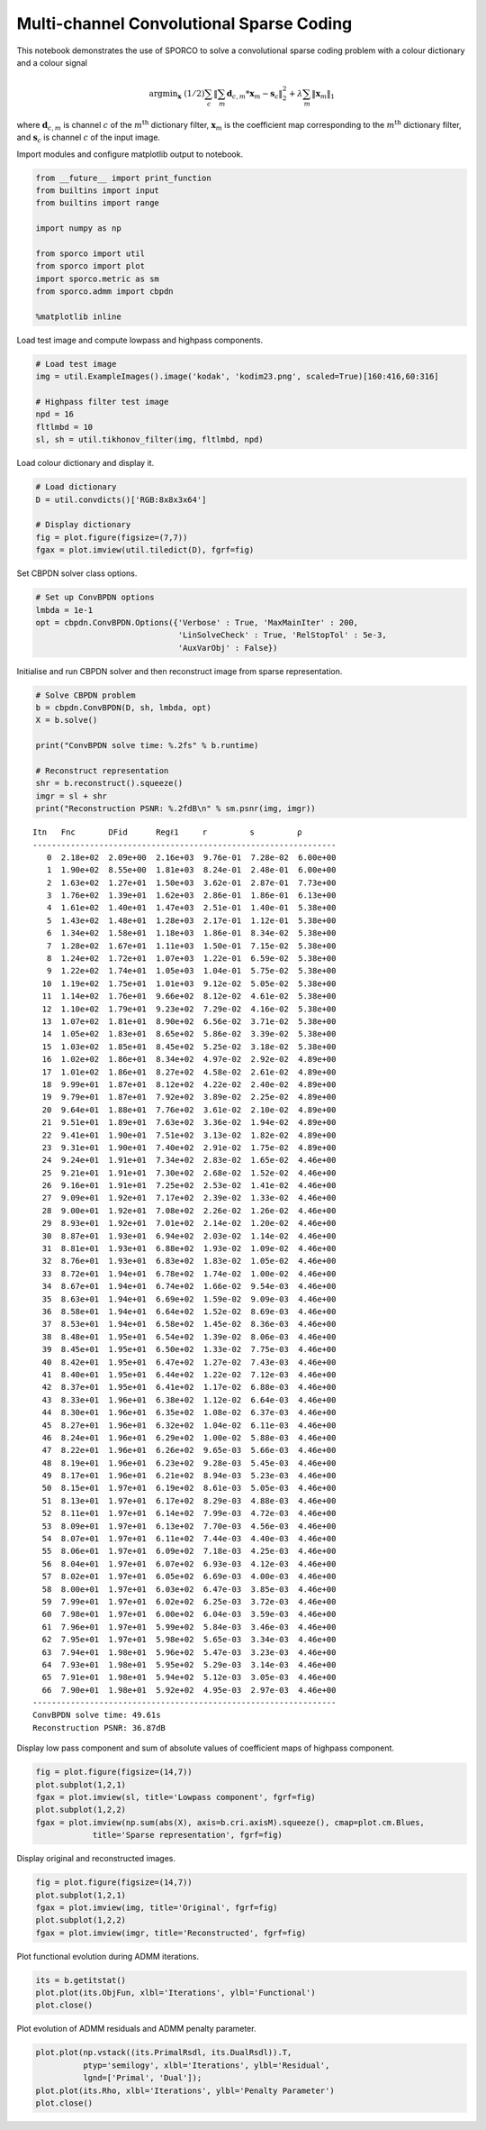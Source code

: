 
Multi-channel Convolutional Sparse Coding
=========================================

This notebook demonstrates the use of SPORCO to solve a convolutional
sparse coding problem with a colour dictionary and a colour signal

.. math:: \mathrm{argmin}_\mathbf{x} \; (1/2) \sum_c \left\| \sum_m \mathbf{d}_{c,m} * \mathbf{x}_m -\mathbf{s}_c \right\|_2^2 + \lambda \sum_m \| \mathbf{x}_m \|_1

where :math:`\mathbf{d}_{c,m}` is channel :math:`c` of the
:math:`m^{\text{th}}` dictionary filter, :math:`\mathbf{x}_m` is the
coefficient map corresponding to the :math:`m^{\text{th}}` dictionary
filter, and :math:`\mathbf{s}_c` is channel :math:`c` of the input
image.

Import modules and configure matplotlib output to notebook.

.. code:: ipython3

    from __future__ import print_function
    from builtins import input
    from builtins import range
    
    import numpy as np
    
    from sporco import util
    from sporco import plot
    import sporco.metric as sm
    from sporco.admm import cbpdn
    
    %matplotlib inline

Load test image and compute lowpass and highpass components.

.. code:: ipython3

    # Load test image
    img = util.ExampleImages().image('kodak', 'kodim23.png', scaled=True)[160:416,60:316]
    
    # Highpass filter test image
    npd = 16
    fltlmbd = 10
    sl, sh = util.tikhonov_filter(img, fltlmbd, npd)

Load colour dictionary and display it.

.. code:: ipython3

    # Load dictionary
    D = util.convdicts()['RGB:8x8x3x64']
    
    # Display dictionary
    fig = plot.figure(figsize=(7,7))
    fgax = plot.imview(util.tiledict(D), fgrf=fig)



.. image:: demo_cbpdn_clr_cd_files/demo_cbpdn_clr_cd_7_0.png


Set CBPDN solver class options.

.. code:: ipython3

    # Set up ConvBPDN options
    lmbda = 1e-1
    opt = cbpdn.ConvBPDN.Options({'Verbose' : True, 'MaxMainIter' : 200,
                                  'LinSolveCheck' : True, 'RelStopTol' : 5e-3,
                                  'AuxVarObj' : False})

Initialise and run CBPDN solver and then reconstruct image from sparse
representation.

.. code:: ipython3

    # Solve CBPDN problem
    b = cbpdn.ConvBPDN(D, sh, lmbda, opt)
    X = b.solve()
    
    print("ConvBPDN solve time: %.2fs" % b.runtime)
    
    # Reconstruct representation
    shr = b.reconstruct().squeeze()
    imgr = sl + shr
    print("Reconstruction PSNR: %.2fdB\n" % sm.psnr(img, imgr))


.. parsed-literal::

    Itn   Fnc       DFid      Regℓ1     r         s         ρ         
    ----------------------------------------------------------------
       0  2.18e+02  2.09e+00  2.16e+03  9.76e-01  7.28e-02  6.00e+00
       1  1.90e+02  8.55e+00  1.81e+03  8.24e-01  2.48e-01  6.00e+00
       2  1.63e+02  1.27e+01  1.50e+03  3.62e-01  2.87e-01  7.73e+00
       3  1.76e+02  1.39e+01  1.62e+03  2.86e-01  1.86e-01  6.13e+00
       4  1.61e+02  1.40e+01  1.47e+03  2.51e-01  1.40e-01  5.38e+00
       5  1.43e+02  1.48e+01  1.28e+03  2.17e-01  1.12e-01  5.38e+00
       6  1.34e+02  1.58e+01  1.18e+03  1.86e-01  8.34e-02  5.38e+00
       7  1.28e+02  1.67e+01  1.11e+03  1.50e-01  7.15e-02  5.38e+00
       8  1.24e+02  1.72e+01  1.07e+03  1.22e-01  6.59e-02  5.38e+00
       9  1.22e+02  1.74e+01  1.05e+03  1.04e-01  5.75e-02  5.38e+00
      10  1.19e+02  1.75e+01  1.01e+03  9.12e-02  5.05e-02  5.38e+00
      11  1.14e+02  1.76e+01  9.66e+02  8.12e-02  4.61e-02  5.38e+00
      12  1.10e+02  1.79e+01  9.23e+02  7.29e-02  4.16e-02  5.38e+00
      13  1.07e+02  1.81e+01  8.90e+02  6.56e-02  3.71e-02  5.38e+00
      14  1.05e+02  1.83e+01  8.65e+02  5.86e-02  3.39e-02  5.38e+00
      15  1.03e+02  1.85e+01  8.45e+02  5.25e-02  3.18e-02  5.38e+00
      16  1.02e+02  1.86e+01  8.34e+02  4.97e-02  2.92e-02  4.89e+00
      17  1.01e+02  1.86e+01  8.27e+02  4.58e-02  2.61e-02  4.89e+00
      18  9.99e+01  1.87e+01  8.12e+02  4.22e-02  2.40e-02  4.89e+00
      19  9.79e+01  1.87e+01  7.92e+02  3.89e-02  2.25e-02  4.89e+00
      20  9.64e+01  1.88e+01  7.76e+02  3.61e-02  2.10e-02  4.89e+00
      21  9.51e+01  1.89e+01  7.63e+02  3.36e-02  1.94e-02  4.89e+00
      22  9.41e+01  1.90e+01  7.51e+02  3.13e-02  1.82e-02  4.89e+00
      23  9.31e+01  1.90e+01  7.40e+02  2.91e-02  1.75e-02  4.89e+00
      24  9.24e+01  1.91e+01  7.34e+02  2.83e-02  1.65e-02  4.46e+00
      25  9.21e+01  1.91e+01  7.30e+02  2.68e-02  1.52e-02  4.46e+00
      26  9.16e+01  1.91e+01  7.25e+02  2.53e-02  1.41e-02  4.46e+00
      27  9.09e+01  1.92e+01  7.17e+02  2.39e-02  1.33e-02  4.46e+00
      28  9.00e+01  1.92e+01  7.08e+02  2.26e-02  1.26e-02  4.46e+00
      29  8.93e+01  1.92e+01  7.01e+02  2.14e-02  1.20e-02  4.46e+00
      30  8.87e+01  1.93e+01  6.94e+02  2.03e-02  1.14e-02  4.46e+00
      31  8.81e+01  1.93e+01  6.88e+02  1.93e-02  1.09e-02  4.46e+00
      32  8.76e+01  1.93e+01  6.83e+02  1.83e-02  1.05e-02  4.46e+00
      33  8.72e+01  1.94e+01  6.78e+02  1.74e-02  1.00e-02  4.46e+00
      34  8.67e+01  1.94e+01  6.74e+02  1.66e-02  9.54e-03  4.46e+00
      35  8.63e+01  1.94e+01  6.69e+02  1.59e-02  9.09e-03  4.46e+00
      36  8.58e+01  1.94e+01  6.64e+02  1.52e-02  8.69e-03  4.46e+00
      37  8.53e+01  1.94e+01  6.58e+02  1.45e-02  8.36e-03  4.46e+00
      38  8.48e+01  1.95e+01  6.54e+02  1.39e-02  8.06e-03  4.46e+00
      39  8.45e+01  1.95e+01  6.50e+02  1.33e-02  7.75e-03  4.46e+00
      40  8.42e+01  1.95e+01  6.47e+02  1.27e-02  7.43e-03  4.46e+00
      41  8.40e+01  1.95e+01  6.44e+02  1.22e-02  7.12e-03  4.46e+00
      42  8.37e+01  1.95e+01  6.41e+02  1.17e-02  6.88e-03  4.46e+00
      43  8.33e+01  1.96e+01  6.38e+02  1.12e-02  6.64e-03  4.46e+00
      44  8.30e+01  1.96e+01  6.35e+02  1.08e-02  6.37e-03  4.46e+00
      45  8.27e+01  1.96e+01  6.32e+02  1.04e-02  6.11e-03  4.46e+00
      46  8.24e+01  1.96e+01  6.29e+02  1.00e-02  5.88e-03  4.46e+00
      47  8.22e+01  1.96e+01  6.26e+02  9.65e-03  5.66e-03  4.46e+00
      48  8.19e+01  1.96e+01  6.23e+02  9.28e-03  5.45e-03  4.46e+00
      49  8.17e+01  1.96e+01  6.21e+02  8.94e-03  5.23e-03  4.46e+00
      50  8.15e+01  1.97e+01  6.19e+02  8.61e-03  5.05e-03  4.46e+00
      51  8.13e+01  1.97e+01  6.17e+02  8.29e-03  4.88e-03  4.46e+00
      52  8.11e+01  1.97e+01  6.14e+02  7.99e-03  4.72e-03  4.46e+00
      53  8.09e+01  1.97e+01  6.13e+02  7.70e-03  4.56e-03  4.46e+00
      54  8.07e+01  1.97e+01  6.11e+02  7.44e-03  4.40e-03  4.46e+00
      55  8.06e+01  1.97e+01  6.09e+02  7.18e-03  4.25e-03  4.46e+00
      56  8.04e+01  1.97e+01  6.07e+02  6.93e-03  4.12e-03  4.46e+00
      57  8.02e+01  1.97e+01  6.05e+02  6.69e-03  4.00e-03  4.46e+00
      58  8.00e+01  1.97e+01  6.03e+02  6.47e-03  3.85e-03  4.46e+00
      59  7.99e+01  1.97e+01  6.02e+02  6.25e-03  3.72e-03  4.46e+00
      60  7.98e+01  1.97e+01  6.00e+02  6.04e-03  3.59e-03  4.46e+00
      61  7.96e+01  1.97e+01  5.99e+02  5.84e-03  3.46e-03  4.46e+00
      62  7.95e+01  1.97e+01  5.98e+02  5.65e-03  3.34e-03  4.46e+00
      63  7.94e+01  1.98e+01  5.96e+02  5.47e-03  3.23e-03  4.46e+00
      64  7.93e+01  1.98e+01  5.95e+02  5.29e-03  3.14e-03  4.46e+00
      65  7.91e+01  1.98e+01  5.94e+02  5.12e-03  3.05e-03  4.46e+00
      66  7.90e+01  1.98e+01  5.92e+02  4.95e-03  2.97e-03  4.46e+00
    ----------------------------------------------------------------
    ConvBPDN solve time: 49.61s
    Reconstruction PSNR: 36.87dB
    


Display low pass component and sum of absolute values of coefficient
maps of highpass component.

.. code:: ipython3

    fig = plot.figure(figsize=(14,7))
    plot.subplot(1,2,1)
    fgax = plot.imview(sl, title='Lowpass component', fgrf=fig)
    plot.subplot(1,2,2)
    fgax = plot.imview(np.sum(abs(X), axis=b.cri.axisM).squeeze(), cmap=plot.cm.Blues,
                title='Sparse representation', fgrf=fig)



.. image:: demo_cbpdn_clr_cd_files/demo_cbpdn_clr_cd_13_0.png


Display original and reconstructed images.

.. code:: ipython3

    fig = plot.figure(figsize=(14,7))
    plot.subplot(1,2,1)
    fgax = plot.imview(img, title='Original', fgrf=fig)
    plot.subplot(1,2,2)
    fgax = plot.imview(imgr, title='Reconstructed', fgrf=fig)



.. image:: demo_cbpdn_clr_cd_files/demo_cbpdn_clr_cd_15_0.png


Plot functional evolution during ADMM iterations.

.. code:: ipython3

    its = b.getitstat()
    plot.plot(its.ObjFun, xlbl='Iterations', ylbl='Functional')
    plot.close()



.. image:: demo_cbpdn_clr_cd_files/demo_cbpdn_clr_cd_17_0.png


Plot evolution of ADMM residuals and ADMM penalty parameter.

.. code:: ipython3

    plot.plot(np.vstack((its.PrimalRsdl, its.DualRsdl)).T,
              ptyp='semilogy', xlbl='Iterations', ylbl='Residual',
              lgnd=['Primal', 'Dual']);
    plot.plot(its.Rho, xlbl='Iterations', ylbl='Penalty Parameter')
    plot.close()



.. image:: demo_cbpdn_clr_cd_files/demo_cbpdn_clr_cd_19_0.png



.. image:: demo_cbpdn_clr_cd_files/demo_cbpdn_clr_cd_19_1.png

